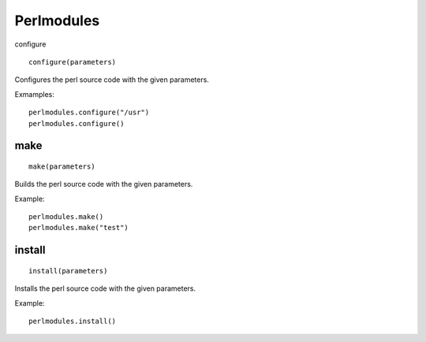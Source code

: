 Perlmodules
===========

configure

::

    configure(parameters)

Configures the perl source code with the given parameters.

Exmamples::

    perlmodules.configure("/usr")
    perlmodules.configure()


make
----

::

    make(parameters)

Builds the perl source code with the given parameters.

Example::

    perlmodules.make()
    perlmodules.make("test")


install
-------

::

    install(parameters)

Installs the perl source code with the given parameters.

Example::

    perlmodules.install()

